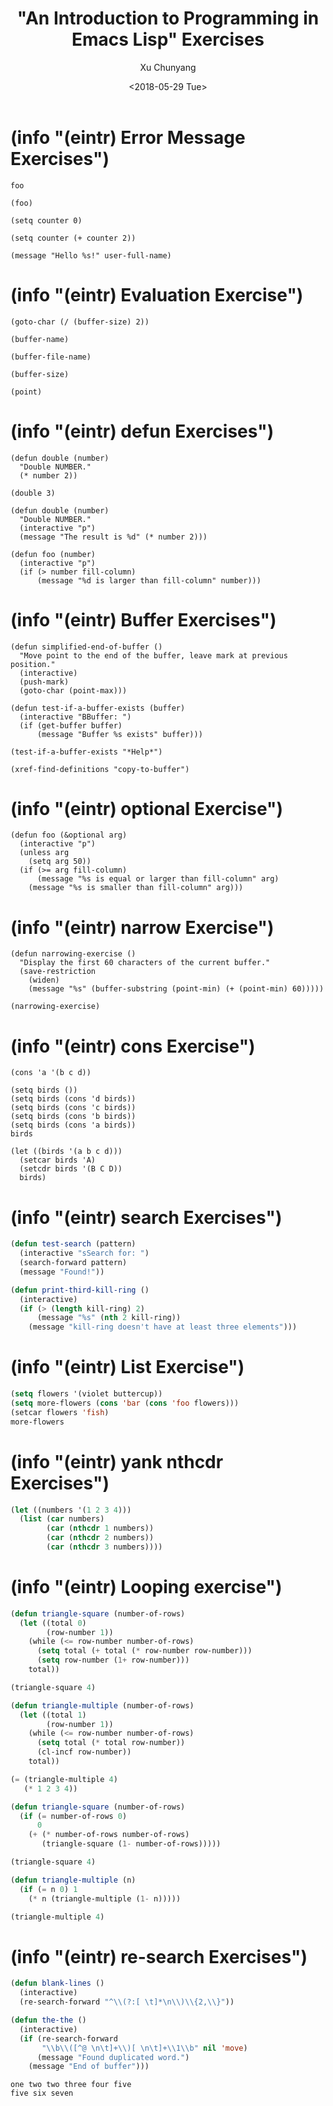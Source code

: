 #+TITLE: "An Introduction to Programming in Emacs Lisp" Exercises
#+AUTHOR: Xu Chunyang
#+EMAIL: mail@xuchunyang.me
#+DATE: <2018-05-29 Tue>

#+PROPERTY: header-args:elisp  :results pp

* (info "(eintr) Error Message Exercises")

#+begin_src elisp
  foo
#+end_src

#+begin_src elisp
  (foo)
#+end_src

#+begin_src elisp
  (setq counter 0)

  (setq counter (+ counter 2))
#+end_src

#+RESULTS:
: 2

#+begin_src elisp
  (message "Hello %s!" user-full-name)
#+end_src

#+RESULTS:
: Hello Xu Chunyang!

* (info "(eintr) Evaluation Exercise")

#+begin_src elisp
  (goto-char (/ (buffer-size) 2))
#+end_src

#+begin_src elisp
  (buffer-name)
#+end_src

#+RESULTS:
: eintr.org

#+begin_src elisp
  (buffer-file-name)
#+end_src

#+RESULTS:
: /Users/xcy/.emacs.d/eintr.org

#+begin_src elisp
  (buffer-size)
#+end_src

#+RESULTS:
: 765

#+begin_src elisp
  (point)
#+end_src

#+RESULTS:
: 710

* (info "(eintr) defun Exercises")

#+begin_src elisp
  (defun double (number)
    "Double NUMBER."
    (* number 2))
#+end_src

#+RESULTS:
: double

#+begin_src elisp
  (double 3)
#+end_src

#+RESULTS:
: 6

#+begin_src elisp
  (defun double (number)
    "Double NUMBER."
    (interactive "p")
    (message "The result is %d" (* number 2)))
#+end_src

#+RESULTS:
: double

#+begin_src elisp
  (defun foo (number)
    (interactive "p")
    (if (> number fill-column)
        (message "%d is larger than fill-column" number)))
#+end_src

#+RESULTS:
: foo

* (info "(eintr) Buffer Exercises")

#+begin_src elisp
  (defun simplified-end-of-buffer ()
    "Move point to the end of the buffer, leave mark at previous position."
    (interactive)
    (push-mark)
    (goto-char (point-max)))
#+end_src

#+RESULTS:
: simplified-end-of-buffer

#+begin_src elisp
  (defun test-if-a-buffer-exists (buffer)
    (interactive "BBuffer: ")
    (if (get-buffer buffer)
        (message "Buffer %s exists" buffer)))
#+end_src

#+RESULTS:
: test-if-a-buffer-exists

#+begin_src elisp
  (test-if-a-buffer-exists "*Help*")
#+end_src

#+RESULTS:
: Buffer *Help* exists

#+begin_src elisp
  (xref-find-definitions "copy-to-buffer")
#+end_src

* (info "(eintr) optional Exercise")

#+begin_src elisp
  (defun foo (&optional arg)
    (interactive "p")
    (unless arg
      (setq arg 50))
    (if (>= arg fill-column)
        (message "%s is equal or larger than fill-column" arg)
      (message "%s is smaller than fill-column" arg)))
#+end_src

* (info "(eintr) narrow Exercise")

#+begin_src elisp
  (defun narrowing-exercise ()
    "Display the first 60 characters of the current buffer."
    (save-restriction
      (widen)
      (message "%s" (buffer-substring (point-min) (+ (point-min) 60)))))

  (narrowing-exercise)
#+end_src

#+RESULTS:
: #+TITLE: "An Introduction to Programming in Emacs Lisp" Exer

* (info "(eintr) cons Exercise")

#+begin_src elisp
  (cons 'a '(b c d))
#+end_src

#+RESULTS:
: (a b c d)

#+begin_src elisp
  (setq birds ())
  (setq birds (cons 'd birds))
  (setq birds (cons 'c birds))
  (setq birds (cons 'b birds))
  (setq birds (cons 'a birds))
  birds
#+end_src

#+RESULTS:
: (a b c d)

#+begin_src elisp
  (let ((birds '(a b c d)))
    (setcar birds 'A)
    (setcdr birds '(B C D))
    birds)
#+end_src

#+RESULTS:
: (A B C D)

* (info "(eintr) search Exercises")

#+begin_src emacs-lisp
  (defun test-search (pattern)
    (interactive "sSearch for: ")
    (search-forward pattern)
    (message "Found!"))
#+end_src

#+RESULTS:
: test-search

#+begin_src emacs-lisp
  (defun print-third-kill-ring ()
    (interactive)
    (if (> (length kill-ring) 2)
        (message "%s" (nth 2 kill-ring))
      (message "kill-ring doesn't have at least three elements")))
#+end_src

#+RESULTS:
: print-third-kill-ring

* (info "(eintr) List Exercise")

#+begin_src emacs-lisp
  (setq flowers '(violet buttercup))
  (setq more-flowers (cons 'bar (cons 'foo flowers)))
  (setcar flowers 'fish)
  more-flowers
#+end_src

#+RESULTS:
| bar | foo | fish | buttercup |

* (info "(eintr) yank nthcdr Exercises")

#+begin_src emacs-lisp
  (let ((numbers '(1 2 3 4)))
    (list (car numbers)
          (car (nthcdr 1 numbers))
          (car (nthcdr 2 numbers))
          (car (nthcdr 3 numbers))))
#+end_src

#+RESULTS:
| 1 | 2 | 3 | 4 |

* (info "(eintr) Looping exercise")

#+begin_src emacs-lisp
  (defun triangle-square (number-of-rows)
    (let ((total 0)
          (row-number 1))
      (while (<= row-number number-of-rows)
        (setq total (+ total (* row-number row-number)))
        (setq row-number (1+ row-number)))
      total))

  (triangle-square 4)
#+end_src

#+RESULTS:
: 30

#+begin_src emacs-lisp
  (defun triangle-multiple (number-of-rows)
    (let ((total 1)
          (row-number 1))
      (while (<= row-number number-of-rows)
        (setq total (* total row-number))
        (cl-incf row-number))
      total))

  (= (triangle-multiple 4)
     (* 1 2 3 4))
#+end_src

#+RESULTS:
: t

#+begin_src emacs-lisp
  (defun triangle-square (number-of-rows)
    (if (= number-of-rows 0)
        0
      (+ (* number-of-rows number-of-rows)
         (triangle-square (1- number-of-rows)))))

  (triangle-square 4)
#+end_src

#+RESULTS:
: 30

#+begin_src emacs-lisp
  (defun triangle-multiple (n)
    (if (= n 0) 1
      (* n (triangle-multiple (1- n)))))

  (triangle-multiple 4)
#+end_src

#+RESULTS:
: 24

* (info "(eintr) re-search Exercises")

#+begin_src emacs-lisp
  (defun blank-lines ()
    (interactive)
    (re-search-forward "^\\(?:[ \t]*\n\\)\\{2,\\}"))
#+end_src

#+RESULTS:
: blank-lines

#+begin_src emacs-lisp
  (defun the-the ()
    (interactive)
    (if (re-search-forward
         "\\b\\([^@ \n\t]+\\)[ \n\t]+\\1\\b" nil 'move)
        (message "Found duplicated word.")
      (message "End of buffer")))
#+end_src

#+RESULTS:
: the-the

#+begin_example
one two two three four five
five six seven
#+end_example
